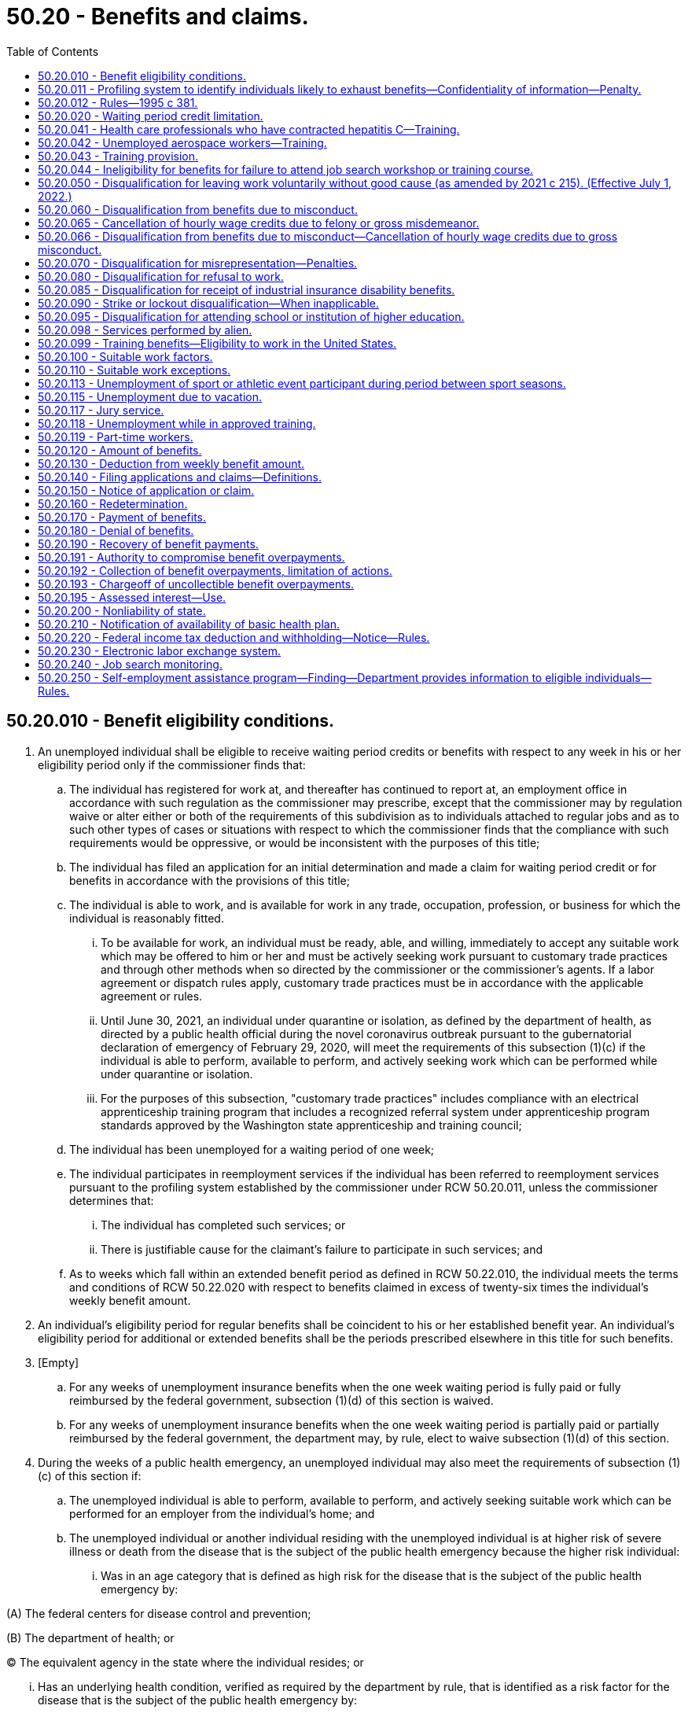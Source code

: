 = 50.20 - Benefits and claims.
:toc:

== 50.20.010 - Benefit eligibility conditions.
. An unemployed individual shall be eligible to receive waiting period credits or benefits with respect to any week in his or her eligibility period only if the commissioner finds that:

.. The individual has registered for work at, and thereafter has continued to report at, an employment office in accordance with such regulation as the commissioner may prescribe, except that the commissioner may by regulation waive or alter either or both of the requirements of this subdivision as to individuals attached to regular jobs and as to such other types of cases or situations with respect to which the commissioner finds that the compliance with such requirements would be oppressive, or would be inconsistent with the purposes of this title;

.. The individual has filed an application for an initial determination and made a claim for waiting period credit or for benefits in accordance with the provisions of this title;

.. The individual is able to work, and is available for work in any trade, occupation, profession, or business for which the individual is reasonably fitted.

... To be available for work, an individual must be ready, able, and willing, immediately to accept any suitable work which may be offered to him or her and must be actively seeking work pursuant to customary trade practices and through other methods when so directed by the commissioner or the commissioner's agents. If a labor agreement or dispatch rules apply, customary trade practices must be in accordance with the applicable agreement or rules.

... Until June 30, 2021, an individual under quarantine or isolation, as defined by the department of health, as directed by a public health official during the novel coronavirus outbreak pursuant to the gubernatorial declaration of emergency of February 29, 2020, will meet the requirements of this subsection (1)(c) if the individual is able to perform, available to perform, and actively seeking work which can be performed while under quarantine or isolation.

... For the purposes of this subsection, "customary trade practices" includes compliance with an electrical apprenticeship training program that includes a recognized referral system under apprenticeship program standards approved by the Washington state apprenticeship and training council;

.. The individual has been unemployed for a waiting period of one week;

.. The individual participates in reemployment services if the individual has been referred to reemployment services pursuant to the profiling system established by the commissioner under RCW 50.20.011, unless the commissioner determines that:

... The individual has completed such services; or

... There is justifiable cause for the claimant's failure to participate in such services; and

.. As to weeks which fall within an extended benefit period as defined in RCW 50.22.010, the individual meets the terms and conditions of RCW 50.22.020 with respect to benefits claimed in excess of twenty-six times the individual's weekly benefit amount.

. An individual's eligibility period for regular benefits shall be coincident to his or her established benefit year. An individual's eligibility period for additional or extended benefits shall be the periods prescribed elsewhere in this title for such benefits.

. [Empty]
.. For any weeks of unemployment insurance benefits when the one week waiting period is fully paid or fully reimbursed by the federal government, subsection (1)(d) of this section is waived.

.. For any weeks of unemployment insurance benefits when the one week waiting period is partially paid or partially reimbursed by the federal government, the department may, by rule, elect to waive subsection (1)(d) of this section.

. During the weeks of a public health emergency, an unemployed individual may also meet the requirements of subsection (1)(c) of this section if:

.. The unemployed individual is able to perform, available to perform, and actively seeking suitable work which can be performed for an employer from the individual's home; and

.. The unemployed individual or another individual residing with the unemployed individual is at higher risk of severe illness or death from the disease that is the subject of the public health emergency because the higher risk individual:

... Was in an age category that is defined as high risk for the disease that is the subject of the public health emergency by:

(A) The federal centers for disease control and prevention;

(B) The department of health; or

(C) The equivalent agency in the state where the individual resides; or

... Has an underlying health condition, verified as required by the department by rule, that is identified as a risk factor for the disease that is the subject of the public health emergency by:

(A) The federal centers for disease control and prevention;

(B) The department of health; or

(C) The equivalent agency in the state where the individual resides.

. [Empty]
.. During the weeks of a public health emergency, an unemployed health care worker may also meet the requirements of subsection (1)(c) of this section if the unemployed health care worker described in RCW 50.20.050(3) and 50.29.021(1)(c)(iii) is able to perform, available to perform, and actively seeking suitable work which will commence after quarantine or which can be performed for an employer from the individual's home.

.. For purposes of this subsection, "health care worker" means an individual who worked at a health care facility as defined in RCW 9A.50.010, and was directly involved in the delivery of health services.

[ http://lawfilesext.leg.wa.gov/biennium/2021-22/Pdf/Bills/Session%20Laws/Senate/5190-S.SL.pdf?cite=2021%20c%20251%20§%202[2021 c 251 § 2]; http://lawfilesext.leg.wa.gov/biennium/2021-22/Pdf/Bills/Session%20Laws/Senate/5061-S.SL.pdf?cite=2021%20c%202%20§%208[2021 c 2 § 8]; http://lawfilesext.leg.wa.gov/biennium/2019-20/Pdf/Bills/Session%20Laws/House/2965.SL.pdf?cite=2020%20c%207%20§%208[2020 c 7 § 8]; http://lawfilesext.leg.wa.gov/biennium/2019-20/Pdf/Bills/Session%20Laws/Senate/5398.SL.pdf?cite=2019%20c%2050%20§%201[2019 c 50 § 1]; http://lawfilesext.leg.wa.gov/biennium/2005-06/Pdf/Bills/Session%20Laws/Senate/6885-S.SL.pdf?cite=2006%20c%2013%20§%2010[2006 c 13 § 10]; http://lawfilesext.leg.wa.gov/biennium/2003-04/Pdf/Bills/Session%20Laws/Senate/6097.SL.pdf?cite=2003%202nd%20sp.s.%20c%204%20§%203[2003 2nd sp.s. c 4 § 3]; http://lawfilesext.leg.wa.gov/biennium/1995-96/Pdf/Bills/Session%20Laws/Senate/5770.SL.pdf?cite=1995%20c%20381%20§%201[1995 c 381 § 1]; http://leg.wa.gov/CodeReviser/documents/sessionlaw/1981c35.pdf?cite=1981%20c%2035%20§%203[1981 c 35 § 3]; http://leg.wa.gov/CodeReviser/documents/sessionlaw/1973c73.pdf?cite=1973%20c%2073%20§%206[1973 c 73 § 6]; http://leg.wa.gov/CodeReviser/documents/sessionlaw/1970ex1c2.pdf?cite=1970%20ex.s.%20c%202%20§%204[1970 ex.s. c 2 § 4]; http://leg.wa.gov/CodeReviser/documents/sessionlaw/1959c266.pdf?cite=1959%20c%20266%20§%203[1959 c 266 § 3]; http://leg.wa.gov/CodeReviser/documents/sessionlaw/1953ex1c8.pdf?cite=1953%20ex.s.%20c%208%20§%207[1953 ex.s. c 8 § 7]; http://leg.wa.gov/CodeReviser/documents/sessionlaw/1951c265.pdf?cite=1951%20c%20265%20§%209[1951 c 265 § 9]; http://leg.wa.gov/CodeReviser/documents/sessionlaw/1951c215.pdf?cite=1951%20c%20215%20§%2011[1951 c 215 § 11]; http://leg.wa.gov/CodeReviser/documents/sessionlaw/1949c214.pdf?cite=1949%20c%20214%20§%209[1949 c 214 § 9]; http://leg.wa.gov/CodeReviser/documents/sessionlaw/1945c35.pdf?cite=1945%20c%2035%20§%2068[1945 c 35 § 68]; Rem. Supp. 1949 § 9998-206; prior:  1943 c 127 § 2; 1941 c 253 §§ 1, 2; http://leg.wa.gov/CodeReviser/documents/sessionlaw/1939c214.pdf?cite=1939%20c%20214%20§%202[1939 c 214 § 2]; http://leg.wa.gov/CodeReviser/documents/sessionlaw/1937c162.pdf?cite=1937%20c%20162%20§%204[1937 c 162 § 4]; ]

== 50.20.011 - Profiling system to identify individuals likely to exhaust benefits—Confidentiality of information—Penalty.
. The commissioner shall establish and use a profiling system for new claimants for regular compensation under this title that identifies permanently separated workers who are likely to exhaust regular compensation and will need job search assistance services to make a successful transition to new employment. The profiling system shall use a combination of individual characteristics and labor market information to assign each individual a unique probability of benefit exhaustion. Individuals identified as likely to exhaust benefits shall be referred to reemployment services, such as job search assistance services, to the extent such services are available at public expense.

. The profiling system shall include collection and review of follow-up information relating to the services received by individuals under this section and the employment outcomes for the individuals following receipt of the services. The information shall be used in making profiling identifications.

. In carrying out reviews of individuals receiving services, the department may contract with public or private entities and may disclose information or records necessary to permit contracting entities to assist in the operation and management of department functions. Any information or records disclosed to public or private entities shall be used solely for the purposes for which the information was disclosed and the entity shall be bound by the same rules of privacy and confidentiality as department employees. The misuse or unauthorized disclosure of information or records deemed private and confidential under chapter 50.13 RCW by any person or organization to which access is permitted by this section shall subject the person or organization to a civil penalty of five thousand dollars and other applicable sanctions under state and federal law. Suit to enforce this section shall be brought by the attorney general and the amount of any penalties collected shall be paid into the employment security department administrative contingency fund. The attorney general may recover reasonable attorneys' fees for any action brought to enforce this section.

[ http://lawfilesext.leg.wa.gov/biennium/1995-96/Pdf/Bills/Session%20Laws/Senate/5770.SL.pdf?cite=1995%20c%20381%20§%202[1995 c 381 § 2]; ]

== 50.20.012 - Rules—1995 c 381.
The commissioner may adopt rules as necessary to implement the 1995 c 381 §§ 1 and *3 amendments to RCW 50.20.010 and 50.20.043 and 50.20.011, including but not limited to definitions, eligibility standards, program review criteria and procedures, and provisions necessary to comply with applicable federal laws and regulations that are a condition to receipt of federal funds by the state or the granting of federal unemployment tax credits to employers in this state.

[ http://lawfilesext.leg.wa.gov/biennium/1995-96/Pdf/Bills/Session%20Laws/Senate/5770.SL.pdf?cite=1995%20c%20381%20§%204[1995 c 381 § 4]; ]

== 50.20.020 - Waiting period credit limitation.
. No week shall be counted as a waiting period week if benefits have been paid for that week, the individual was otherwise eligible for benefits, and it occurs within the benefit year which includes the week with respect to which the individual claims payment of benefits.

. If RCW 50.20.010(1)(d) is waived, subsection (1) of this section is waived.

[ http://lawfilesext.leg.wa.gov/biennium/2021-22/Pdf/Bills/Session%20Laws/Senate/5061-S.SL.pdf?cite=2021%20c%202%20§%209[2021 c 2 § 9]; http://lawfilesext.leg.wa.gov/biennium/2009-10/Pdf/Bills/Session%20Laws/Senate/6239-S.SL.pdf?cite=2010%20c%208%20§%2013021[2010 c 8 § 13021]; http://leg.wa.gov/CodeReviser/documents/sessionlaw/1949c214.pdf?cite=1949%20c%20214%20§%2010[1949 c 214 § 10]; http://leg.wa.gov/CodeReviser/documents/sessionlaw/1945c35.pdf?cite=1945%20c%2035%20§%2069[1945 c 35 § 69]; Rem. Supp. 1949 § 9998-207; ]

== 50.20.041 - Health care professionals who have contracted hepatitis C—Training.
. Credentialed health care professionals listed in RCW 18.130.040 shall be deemed to be dislocated workers for the purpose of commissioner approval of training under RCW 50.20.043 if they are unemployed as a result of contracting hepatitis C in the course of employment and are unable to continue to work in their profession because of a significant risk that such work would pose to other persons and that risk cannot be eliminated.

. For purposes of subsection (1) of this section, a health care professional who was employed on a full-time basis in their profession shall be presumed to have contracted hepatitis C in the course of employment. This presumption may be rebutted by a preponderance of the evidence that demonstrates that the health care professional contracted hepatitis C as a result of activities or circumstances not related to employment.

[ http://lawfilesext.leg.wa.gov/biennium/2003-04/Pdf/Bills/Session%20Laws/Senate/5039-S.SL.pdf?cite=2003%20c%20273%20§%204[2003 c 273 § 4]; ]

== 50.20.042 - Unemployed aerospace workers—Training.
Aerospace workers unemployed as the result of downsizing and restructuring of the aerospace industry will be deemed to be dislocated workers for the purpose of commissioner approval of training under RCW 50.20.043.

[ http://lawfilesext.leg.wa.gov/biennium/1993-94/Pdf/Bills/Session%20Laws/House/1988-S.SL.pdf?cite=1993%20c%20226%20§%207[1993 c 226 § 7]; ]

== 50.20.043 - Training provision.
No otherwise eligible individual shall be denied benefits for any week because the individual is in training with the approval of the commissioner, nor shall such individual be denied benefits with respect to any week in which the individual is satisfactorily progressing in a training program with the approval of the commissioner by reason of the application of RCW 50.20.010(1)(c), 50.20.080, or 50.22.020(1) relating to availability for work and active search for work, or failure to apply for or refusal to accept suitable work.

An individual who the commissioner determines to be a dislocated worker as defined by RCW 50.04.075 and who is satisfactorily progressing in a training program approved by the commissioner shall be considered to be in training with the approval of the commissioner.

[ http://lawfilesext.leg.wa.gov/biennium/2003-04/Pdf/Bills/Session%20Laws/Senate/6097.SL.pdf?cite=2003%202nd%20sp.s.%20c%204%20§%2030[2003 2nd sp.s. c 4 § 30]; http://leg.wa.gov/CodeReviser/documents/sessionlaw/1985c40.pdf?cite=1985%20c%2040%20§%201[1985 c 40 § 1]; http://leg.wa.gov/CodeReviser/documents/sessionlaw/1984c181.pdf?cite=1984%20c%20181%20§%202[1984 c 181 § 2]; http://leg.wa.gov/CodeReviser/documents/sessionlaw/1971c3.pdf?cite=1971%20c%203%20§%2012[1971 c 3 § 12]; ]

== 50.20.044 - Ineligibility for benefits for failure to attend job search workshop or training course.
If an otherwise eligible individual fails without good cause, as determined by the commissioner under rules prescribed by the commissioner, to attend a job search workshop or a training or retraining course when directed by the department and such workshop or course is available at public expense, such individual shall not be eligible for benefits with respect to any week in which such failure occurred.

[ http://leg.wa.gov/CodeReviser/documents/sessionlaw/1984c205.pdf?cite=1984%20c%20205%20§%208[1984 c 205 § 8]; ]

== 50.20.050 - Disqualification for leaving work voluntarily without good cause (as amended by 2021 c 215). (Effective July 1, 2022.)
. With respect to claims that have an effective date on or after January 4, 2004, and for separations that occur before September 6, 2009:

.. An individual shall be disqualified from benefits beginning with the first day of the calendar week in which he or she has left work voluntarily without good cause and thereafter for seven calendar weeks and until he or she has obtained bona fide work in employment covered by this title and earned wages in that employment equal to seven times his or her weekly benefit amount.

The disqualification shall continue if the work obtained is a mere sham to qualify for benefits and is not bona fide work. In determining whether work is of a bona fide nature, the commissioner shall consider factors including but not limited to the following:

... The duration of the work;

... The extent of direction and control by the employer over the work; and

... The level of skill required for the work in light of the individual's training and experience.

.. An individual is not disqualified from benefits under (a) of this subsection when:

... He or she has left work to accept a bona fide offer of bona fide work as described in (a) of this subsection;

... The separation was necessary because of the illness or disability of the claimant or the death, illness, or disability of a member of the claimant's immediate family if:

(A) The claimant pursued all reasonable alternatives to preserve his or her employment status by requesting a leave of absence, by having promptly notified the employer of the reason for the absence, and by having promptly requested reemployment when again able to assume employment. These alternatives need not be pursued, however, when they would have been a futile act, including those instances when the futility of the act was a result of a recognized labor/management dispatch system; and

(B) The claimant terminated his or her employment status, and is not entitled to be reinstated to the same position or a comparable or similar position;

...(A) With respect to claims that have an effective date before July 2, 2006, he or she: (I) Left work to relocate for the spouse's employment that, due to a mandatory military transfer: (1) Is outside the existing labor market area; and (2) is in Washington or another state that, pursuant to statute, does not consider such an individual to have left work voluntarily without good cause; and (II) remained employed as long as was reasonable prior to the move;

(B) With respect to claims that have an effective date on or after July 2, 2006, he or she: (I) Left work to relocate for the spouse's employment that, due to a mandatory military transfer, is outside the existing labor market area; and (II) remained employed as long as was reasonable prior to the move;

... The separation was necessary to protect the claimant or the claimant's immediate family members from domestic violence, as defined in ((RCW 26.50.010))RCW 7.105.010, or stalking, as defined in RCW 9A.46.110;

.. The individual's usual compensation was reduced by twenty-five percent or more;

.. The individual's usual hours were reduced by twenty-five percent or more;

.. The individual's worksite changed, such change caused a material increase in distance or difficulty of travel, and, after the change, the commute was greater than is customary for workers in the individual's job classification and labor market;

.. The individual's worksite safety deteriorated, the individual reported such safety deterioration to the employer, and the employer failed to correct the hazards within a reasonable period of time;

... The individual left work because of illegal activities in the individual's worksite, the individual reported such activities to the employer, and the employer failed to end such activities within a reasonable period of time; 

.. The individual's usual work was changed to work that violates the individual's religious convictions or sincere moral beliefs; or

.. The individual left work to enter an apprenticeship program approved by the Washington state apprenticeship training council. Benefits are payable beginning Sunday of the week prior to the week in which the individual begins active participation in the apprenticeship program.

. With respect to separations that occur on or after September 6, 2009:

.. An individual shall be disqualified from benefits beginning with the first day of the calendar week in which he or she has left work voluntarily without good cause and thereafter for seven calendar weeks and until he or she has obtained bona fide work in employment covered by this title and earned wages in that employment equal to seven times his or her weekly benefit amount. Good cause reasons to leave work are limited to reasons listed in (b) of this subsection.

The disqualification shall continue if the work obtained is a mere sham to qualify for benefits and is not bona fide work. In determining whether work is of a bona fide nature, the commissioner shall consider factors including but not limited to the following:

... The duration of the work;

... The extent of direction and control by the employer over the work; and

... The level of skill required for the work in light of the individual's training and experience.

.. An individual has good cause and is not disqualified from benefits under (a) of this subsection only under the following circumstances:

... He or she has left work to accept a bona fide offer of bona fide work as described in (a) of this subsection;

... The separation was necessary because of the illness or disability of the claimant or the death, illness, or disability of a member of the claimant's immediate family if:

(A) The claimant pursued all reasonable alternatives to preserve his or her employment status by requesting a leave of absence, by having promptly notified the employer of the reason for the absence, and by having promptly requested reemployment when again able to assume employment. These alternatives need not be pursued, however, when they would have been a futile act, including those instances when the futility of the act was a result of a recognized labor/management dispatch system; and

(B) The claimant terminated his or her employment status, and is not entitled to be reinstated to the same position or a comparable or similar position;

... The claimant: (A) Left work to relocate for the employment of a spouse or domestic partner that is outside the existing labor market area; and (B) remained employed as long as was reasonable prior to the move;

... The separation was necessary to protect the claimant or the claimant's immediate family members from domestic violence, as defined in ((RCW 26.50.010))RCW 7.105.010, or stalking, as defined in RCW 9A.46.110;

.. The individual's usual compensation was reduced by twenty-five percent or more;

.. The individual's usual hours were reduced by twenty-five percent or more;

.. The individual's worksite changed, such change caused a material increase in distance or difficulty of travel, and, after the change, the commute was greater than is customary for workers in the individual's job classification and labor market;

.. The individual's worksite safety deteriorated, the individual reported such safety deterioration to the employer, and the employer failed to correct the hazards within a reasonable period of time;

... The individual left work because of illegal activities in the individual's worksite, the individual reported such activities to the employer, and the employer failed to end such activities within a reasonable period of time;

.. The individual's usual work was changed to work that violates the individual's religious convictions or sincere moral beliefs; or

.. The individual left work to enter an apprenticeship program approved by the Washington state apprenticeship training council. Benefits are payable beginning Sunday of the week prior to the week in which the individual begins active participation in the apprenticeship program.

. Notwithstanding subsection (((2)))(1) of this section, for separations occurring on or after July 26, 2009, an individual who was simultaneously employed in full-time employment and part-time employment and is otherwise eligible for benefits from the loss of the full-time employment shall not be disqualified from benefits because the individual:

.. Voluntarily quit the part-time employment before the loss of the full-time employment; and

.. Did not have prior knowledge that he or she would be separated from full-time employment.

[ http://lawfilesext.leg.wa.gov/biennium/2021-22/Pdf/Bills/Session%20Laws/House/1320-S2.SL.pdf?cite=2021%20c%20215%20§%20153[2021 c 215 § 153]; http://lawfilesext.leg.wa.gov/biennium/2009-10/Pdf/Bills/Session%20Laws/Senate/5963-S.SL.pdf?cite=2009%20c%20493%20§%203[2009 c 493 § 3]; http://lawfilesext.leg.wa.gov/biennium/2009-10/Pdf/Bills/Session%20Laws/Senate/5804.SL.pdf?cite=2009%20c%20247%20§%201[2009 c 247 § 1]; http://lawfilesext.leg.wa.gov/biennium/2007-08/Pdf/Bills/Session%20Laws/Senate/6751-S.SL.pdf?cite=2008%20c%20323%20§%201[2008 c 323 § 1]; http://lawfilesext.leg.wa.gov/biennium/2005-06/Pdf/Bills/Session%20Laws/Senate/6885-S.SL.pdf?cite=2006%20c%2013%20§%202[2006 c 13 § 2]; prior:  2006 c 12 § 1; http://lawfilesext.leg.wa.gov/biennium/2003-04/Pdf/Bills/Session%20Laws/Senate/6097.SL.pdf?cite=2003%202nd%20sp.s.%20c%204%20§%204[2003 2nd sp.s. c 4 § 4]; http://lawfilesext.leg.wa.gov/biennium/2001-02/Pdf/Bills/Session%20Laws/House/1248.SL.pdf?cite=2002%20c%208%20§%201[2002 c 8 § 1]; http://lawfilesext.leg.wa.gov/biennium/1999-00/Pdf/Bills/Session%20Laws/House/3077-S.SL.pdf?cite=2000%20c%202%20§%2012[2000 c 2 § 12]; http://lawfilesext.leg.wa.gov/biennium/1993-94/Pdf/Bills/Session%20Laws/Senate/5702-S.SL.pdf?cite=1993%20c%20483%20§%208[1993 c 483 § 8]; http://leg.wa.gov/CodeReviser/documents/sessionlaw/1982ex1c18.pdf?cite=1982%201st%20ex.s.%20c%2018%20§%206[1982 1st ex.s. c 18 § 6]; http://leg.wa.gov/CodeReviser/documents/sessionlaw/1981c35.pdf?cite=1981%20c%2035%20§%204[1981 c 35 § 4]; http://leg.wa.gov/CodeReviser/documents/sessionlaw/1980c74.pdf?cite=1980%20c%2074%20§%205[1980 c 74 § 5]; http://leg.wa.gov/CodeReviser/documents/sessionlaw/1977ex1c33.pdf?cite=1977%20ex.s.%20c%2033%20§%204[1977 ex.s. c 33 § 4]; http://leg.wa.gov/CodeReviser/documents/sessionlaw/1970ex1c2.pdf?cite=1970%20ex.s.%20c%202%20§%2021[1970 ex.s. c 2 § 21]; http://leg.wa.gov/CodeReviser/documents/sessionlaw/1953ex1c8.pdf?cite=1953%20ex.s.%20c%208%20§%208[1953 ex.s. c 8 § 8]; http://leg.wa.gov/CodeReviser/documents/sessionlaw/1951c215.pdf?cite=1951%20c%20215%20§%2012[1951 c 215 § 12]; http://leg.wa.gov/CodeReviser/documents/sessionlaw/1949c214.pdf?cite=1949%20c%20214%20§%2012[1949 c 214 § 12]; http://leg.wa.gov/CodeReviser/documents/sessionlaw/1947c215.pdf?cite=1947%20c%20215%20§%2015[1947 c 215 § 15]; http://leg.wa.gov/CodeReviser/documents/sessionlaw/1945c35.pdf?cite=1945%20c%2035%20§%2073[1945 c 35 § 73]; Rem. Supp. 1949 § 9998-211; prior:  1943 c 127 § 3; http://leg.wa.gov/CodeReviser/documents/sessionlaw/1941c253.pdf?cite=1941%20c%20253%20§%203[1941 c 253 § 3]; http://leg.wa.gov/CodeReviser/documents/sessionlaw/1939c214.pdf?cite=1939%20c%20214%20§%203[1939 c 214 § 3]; http://leg.wa.gov/CodeReviser/documents/sessionlaw/1937c162.pdf?cite=1937%20c%20162%20§%205[1937 c 162 § 5]; ]

== 50.20.060 - Disqualification from benefits due to misconduct.
With respect to claims that have an effective date before January 4, 2004, an individual shall be disqualified from benefits beginning with the first day of the calendar week in which he or she has been discharged or suspended for misconduct connected with his or her work and thereafter for seven calendar weeks and until he or she has obtained bona fide work in employment covered by this title and earned wages in that employment equal to seven times his or her weekly benefit amount. Alcoholism shall not constitute a defense to disqualification from benefits due to misconduct.

[ http://lawfilesext.leg.wa.gov/biennium/2005-06/Pdf/Bills/Session%20Laws/Senate/6885-S.SL.pdf?cite=2006%20c%2013%20§%2011[2006 c 13 § 11]; http://lawfilesext.leg.wa.gov/biennium/2003-04/Pdf/Bills/Session%20Laws/Senate/6097.SL.pdf?cite=2003%202nd%20sp.s.%20c%204%20§%207[2003 2nd sp.s. c 4 § 7]; http://lawfilesext.leg.wa.gov/biennium/1999-00/Pdf/Bills/Session%20Laws/House/3077-S.SL.pdf?cite=2000%20c%202%20§%2013[2000 c 2 § 13]; http://lawfilesext.leg.wa.gov/biennium/1993-94/Pdf/Bills/Session%20Laws/Senate/5702-S.SL.pdf?cite=1993%20c%20483%20§%209[1993 c 483 § 9]; http://leg.wa.gov/CodeReviser/documents/sessionlaw/1982ex1c18.pdf?cite=1982%201st%20ex.s.%20c%2018%20§%2016[1982 1st ex.s. c 18 § 16]; http://leg.wa.gov/CodeReviser/documents/sessionlaw/1977ex1c33.pdf?cite=1977%20ex.s.%20c%2033%20§%205[1977 ex.s. c 33 § 5]; http://leg.wa.gov/CodeReviser/documents/sessionlaw/1970ex1c2.pdf?cite=1970%20ex.s.%20c%202%20§%2022[1970 ex.s. c 2 § 22]; http://leg.wa.gov/CodeReviser/documents/sessionlaw/1953ex1c8.pdf?cite=1953%20ex.s.%20c%208%20§%209[1953 ex.s. c 8 § 9]; http://leg.wa.gov/CodeReviser/documents/sessionlaw/1951c215.pdf?cite=1951%20c%20215%20§%2013[1951 c 215 § 13]; http://leg.wa.gov/CodeReviser/documents/sessionlaw/1949c214.pdf?cite=1949%20c%20214%20§%2013[1949 c 214 § 13]; http://leg.wa.gov/CodeReviser/documents/sessionlaw/1947c215.pdf?cite=1947%20c%20215%20§%2016[1947 c 215 § 16]; http://leg.wa.gov/CodeReviser/documents/sessionlaw/1945c35.pdf?cite=1945%20c%2035%20§%2074[1945 c 35 § 74]; Rem. Supp. 1949 § 9998-212; prior:  1943 c 127 § 3; http://leg.wa.gov/CodeReviser/documents/sessionlaw/1941c253.pdf?cite=1941%20c%20253%20§%203[1941 c 253 § 3]; http://leg.wa.gov/CodeReviser/documents/sessionlaw/1939c214.pdf?cite=1939%20c%20214%20§%203[1939 c 214 § 3]; http://leg.wa.gov/CodeReviser/documents/sessionlaw/1937c162.pdf?cite=1937%20c%20162%20§%205[1937 c 162 § 5]; ]

== 50.20.065 - Cancellation of hourly wage credits due to felony or gross misdemeanor.
With respect to claims that have an effective date before January 4, 2004:

. An individual who has been discharged from his or her work because of a felony or gross misdemeanor of which he or she has been convicted, or has admitted committing to a competent authority, and that is connected with his or her work shall have all hourly wage credits based on that employment canceled.

. The employer shall notify the department of such an admission or conviction, not later than six months following the admission or conviction.

. The claimant shall disclose any conviction of the claimant of a work-connected felony or gross misdemeanor occurring in the previous two years to the department at the time of application for benefits.

. All benefits that are paid in error based on wage/hour credits that should have been removed from the claimant's base year are recoverable, notwithstanding RCW 50.20.190 or 50.24.020 or any other provisions of this title.

[ http://lawfilesext.leg.wa.gov/biennium/2005-06/Pdf/Bills/Session%20Laws/Senate/6885-S.SL.pdf?cite=2006%20c%2013%20§%2012[2006 c 13 § 12]; http://lawfilesext.leg.wa.gov/biennium/2003-04/Pdf/Bills/Session%20Laws/Senate/6097.SL.pdf?cite=2003%202nd%20sp.s.%20c%204%20§%208[2003 2nd sp.s. c 4 § 8]; http://lawfilesext.leg.wa.gov/biennium/1993-94/Pdf/Bills/Session%20Laws/Senate/5702-S.SL.pdf?cite=1993%20c%20483%20§%2011[1993 c 483 § 11]; ]

== 50.20.066 - Disqualification from benefits due to misconduct—Cancellation of hourly wage credits due to gross misconduct.
With respect to claims that have an effective date on or after January 4, 2004:

. An individual shall be disqualified from benefits beginning with the first day of the calendar week in which he or she has been discharged or suspended for misconduct connected with his or her work and thereafter for ten calendar weeks and until he or she has obtained bona fide work in employment covered by this title and earned wages in that employment equal to ten times his or her weekly benefit amount. Alcoholism shall not constitute a defense to disqualification from benefits due to misconduct.

. An individual who has been discharged from his or her work because of gross misconduct shall have all hourly wage credits based on that employment or six hundred eighty hours of wage credits, whichever is greater, canceled.

. The employer shall notify the department of a felony or gross misdemeanor of which an individual has been convicted, or has admitted committing to a competent authority, not later than six months following the admission or conviction.

. The claimant shall disclose any conviction of the claimant of a work-connected felony or gross misdemeanor occurring in the previous two years to the department at the time of application for benefits.

. All benefits that are paid in error based on this section are recoverable, notwithstanding RCW 50.20.190 or 50.24.020 or any other provisions of this title.

[ http://lawfilesext.leg.wa.gov/biennium/2005-06/Pdf/Bills/Session%20Laws/Senate/6885-S.SL.pdf?cite=2006%20c%2013%20§%2013[2006 c 13 § 13]; http://lawfilesext.leg.wa.gov/biennium/2003-04/Pdf/Bills/Session%20Laws/Senate/6097.SL.pdf?cite=2003%202nd%20sp.s.%20c%204%20§%209[2003 2nd sp.s. c 4 § 9]; ]

== 50.20.070 - Disqualification for misrepresentation—Penalties.
. With respect to determinations delivered or mailed before January 1, 2008, an individual is disqualified for benefits for any week he or she has knowingly made a false statement or representation involving a material fact or knowingly failed to report a material fact and, as a result, has obtained or attempted to obtain any benefits under the provisions of this title, and for an additional twenty-six weeks beginning with the first week for which he or she completes an otherwise compensable claim for waiting period credit or benefits following the date of the delivery or mailing of the determination of disqualification under this section. However, such disqualification shall not be applied after two years have elapsed from the date of the delivery or mailing of the determination of disqualification under this section.

. With respect to determinations delivered or mailed on or after January 1, 2008:

.. An individual is disqualified for benefits for any week he or she has knowingly made a false statement or representation involving a material fact or knowingly failed to report a material fact and, as a result, has obtained or attempted to obtain any benefits under the provisions of this title;

.. An individual disqualified for benefits under this subsection for the first time is also:

... Disqualified for an additional twenty-six weeks beginning with the Sunday of the week in which the determination is mailed or delivered; and

... With respect to determinations delivered or mailed on or after October 20, 2013, subject to an additional penalty of fifteen percent of the amount of benefits overpaid or deemed overpaid;

.. An individual disqualified for benefits under this subsection for the second time is also disqualified for an additional fifty-two weeks beginning with the Sunday of the week in which the determination is mailed or delivered, and is subject to an additional penalty of twenty-five percent of the amount of benefits overpaid or deemed overpaid;

.. An individual disqualified for benefits under this subsection a third time and any time thereafter is also disqualified for an additional one hundred four weeks beginning with the Sunday of the week in which the determination is mailed or delivered, and is subject to an additional penalty of fifty percent of the amount of benefits overpaid or deemed overpaid.

. All penalties collected under this section must be expended for the proper administration of this title as authorized under RCW 50.16.010 and for no other purposes.

. All overpayments and penalties established by such determination of disqualification must be collected as otherwise provided by this title.

[ http://lawfilesext.leg.wa.gov/biennium/2013-14/Pdf/Bills/Session%20Laws/Senate/5355.SL.pdf?cite=2013%20c%20189%20§%202[2013 c 189 § 2]; http://lawfilesext.leg.wa.gov/biennium/2007-08/Pdf/Bills/Session%20Laws/Senate/5373-S.SL.pdf?cite=2007%20c%20146%20§%207[2007 c 146 § 7]; http://leg.wa.gov/CodeReviser/documents/sessionlaw/1973ex1c158.pdf?cite=1973%201st%20ex.s.%20c%20158%20§%205[1973 1st ex.s. c 158 § 5]; http://leg.wa.gov/CodeReviser/documents/sessionlaw/1953ex1c8.pdf?cite=1953%20ex.s.%20c%208%20§%2010[1953 ex.s. c 8 § 10]; http://leg.wa.gov/CodeReviser/documents/sessionlaw/1951c265.pdf?cite=1951%20c%20265%20§%2010[1951 c 265 § 10]; http://leg.wa.gov/CodeReviser/documents/sessionlaw/1949c214.pdf?cite=1949%20c%20214%20§%2014[1949 c 214 § 14]; http://leg.wa.gov/CodeReviser/documents/sessionlaw/1947c215.pdf?cite=1947%20c%20215%20§%2017[1947 c 215 § 17]; http://leg.wa.gov/CodeReviser/documents/sessionlaw/1945c35.pdf?cite=1945%20c%2035%20§%2075[1945 c 35 § 75]; Rem. Supp. 1949 § 9998-213; http://leg.wa.gov/CodeReviser/documents/sessionlaw/1943c127.pdf?cite=1943%20c%20127%20§%203[1943 c 127 § 3]; http://leg.wa.gov/CodeReviser/documents/sessionlaw/1941c253.pdf?cite=1941%20c%20253%20§%203[1941 c 253 § 3]; http://leg.wa.gov/CodeReviser/documents/sessionlaw/1939c214.pdf?cite=1939%20c%20214%20§%203[1939 c 214 § 3]; http://leg.wa.gov/CodeReviser/documents/sessionlaw/1937c162.pdf?cite=1937%20c%20162%20§%205[1937 c 162 § 5]; ]

== 50.20.080 - Disqualification for refusal to work.
An individual is disqualified for benefits, if the commissioner finds that the individual has failed without good cause, either to apply for available, suitable work when so directed by the employment office or the commissioner, or to accept suitable work when offered the individual, or to return to his or her customary self-employment (if any) when so directed by the commissioner. Such disqualification shall begin with the week of the refusal and thereafter for seven calendar weeks and continue until the individual has obtained bona fide work in employment covered by this title and earned wages in that employment of not less than seven times his or her suspended weekly benefit amount.

[ http://lawfilesext.leg.wa.gov/biennium/1999-00/Pdf/Bills/Session%20Laws/House/3077-S.SL.pdf?cite=2000%20c%202%20§%2014[2000 c 2 § 14]; http://lawfilesext.leg.wa.gov/biennium/1993-94/Pdf/Bills/Session%20Laws/Senate/5702-S.SL.pdf?cite=1993%20c%20483%20§%2010[1993 c 483 § 10]; http://leg.wa.gov/CodeReviser/documents/sessionlaw/1959c321.pdf?cite=1959%20c%20321%20§%201[1959 c 321 § 1]; http://leg.wa.gov/CodeReviser/documents/sessionlaw/1953ex1c8.pdf?cite=1953%20ex.s.%20c%208%20§%2011[1953 ex.s. c 8 § 11]; http://leg.wa.gov/CodeReviser/documents/sessionlaw/1951c215.pdf?cite=1951%20c%20215%20§%2014[1951 c 215 § 14]; http://leg.wa.gov/CodeReviser/documents/sessionlaw/1949c214.pdf?cite=1949%20c%20214%20§%2015[1949 c 214 § 15]; http://leg.wa.gov/CodeReviser/documents/sessionlaw/1945c35.pdf?cite=1945%20c%2035%20§%2076[1945 c 35 § 76]; Rem. Supp. 1949 § 9998-214; http://leg.wa.gov/CodeReviser/documents/sessionlaw/1943c127.pdf?cite=1943%20c%20127%20§%203[1943 c 127 § 3]; http://leg.wa.gov/CodeReviser/documents/sessionlaw/1941c253.pdf?cite=1941%20c%20253%20§%203[1941 c 253 § 3]; http://leg.wa.gov/CodeReviser/documents/sessionlaw/1939c214.pdf?cite=1939%20c%20214%20§%203[1939 c 214 § 3]; http://leg.wa.gov/CodeReviser/documents/sessionlaw/1937c162.pdf?cite=1937%20c%20162%20§%205[1937 c 162 § 5]; ]

== 50.20.085 - Disqualification for receipt of industrial insurance disability benefits.
An individual is disqualified from benefits with respect to any day or days for which he or she is receiving, has received, or will receive compensation under RCW 51.32.060 or 51.32.090.

[ http://lawfilesext.leg.wa.gov/biennium/1991-92/Pdf/Bills/Session%20Laws/House/1339.SL.pdf?cite=1991%20c%20117%20§%202[1991 c 117 § 2]; http://leg.wa.gov/CodeReviser/documents/sessionlaw/1986c75.pdf?cite=1986%20c%2075%20§%201[1986 c 75 § 1]; ]

== 50.20.090 - Strike or lockout disqualification—When inapplicable.
. An individual shall be disqualified for benefits for any week with respect to which the commissioner finds that the individual's unemployment is:

.. Due to a strike at the factory, establishment, or other premises at which the individual is or was last employed; or

.. Due to a lockout by his or her employer who is a member of a multi-employer bargaining unit and who has locked out the employees at the factory, establishment, or other premises at which the individual is or was last employed after one member of the multi-employer bargaining unit has been struck by its employees as a result of the multi-employer bargaining process.

. Subsection (1) of this section shall not apply if it is shown to the satisfaction of the commissioner that:

.. The individual is not participating in or financing or directly interested in the strike or lockout that caused the individual's unemployment; and

.. The individual does not belong to a grade or class of workers of which, immediately before the commencement of the strike or lockout, there were members employed at the premises at which the strike or lockout occurs, any of whom are participating in or financing or directly interested in the strike or lockout: PROVIDED, That if in any case separate branches of work which are commonly conducted as separate businesses in separate premises are conducted in separate departments of the same premises, each such department shall, for the purpose of this subdivision, be deemed to be a separate factory, establishment, or other premises.

. Any disqualification imposed under this section shall end when the strike or lockout is terminated.

[ http://leg.wa.gov/CodeReviser/documents/sessionlaw/1988c83.pdf?cite=1988%20c%2083%20§%201[1988 c 83 § 1]; http://leg.wa.gov/CodeReviser/documents/sessionlaw/1987c2.pdf?cite=1987%20c%202%20§%201[1987 c 2 § 1]; http://leg.wa.gov/CodeReviser/documents/sessionlaw/1953ex1c8.pdf?cite=1953%20ex.s.%20c%208%20§%2012[1953 ex.s. c 8 § 12]; http://leg.wa.gov/CodeReviser/documents/sessionlaw/1945c35.pdf?cite=1945%20c%2035%20§%2077[1945 c 35 § 77]; Rem. Supp. 1945 § 9998-215; http://leg.wa.gov/CodeReviser/documents/sessionlaw/1943c127.pdf?cite=1943%20c%20127%20§%203[1943 c 127 § 3]; http://leg.wa.gov/CodeReviser/documents/sessionlaw/1941c253.pdf?cite=1941%20c%20253%20§%203[1941 c 253 § 3]; http://leg.wa.gov/CodeReviser/documents/sessionlaw/1939c214.pdf?cite=1939%20c%20214%20§%203[1939 c 214 § 3]; http://leg.wa.gov/CodeReviser/documents/sessionlaw/1937c162.pdf?cite=1937%20c%20162%20§%205[1937 c 162 § 5]; ]

== 50.20.095 - Disqualification for attending school or institution of higher education.
Any individual registered at an established school in a course of study providing scholastic instruction of twelve or more hours per week, or the equivalent thereof, shall be disqualified from receiving benefits or waiting period credit for any week during the school term commencing with the first week of such scholastic instruction or the week of leaving employment to return to school, whichever is the earlier, and ending with the week immediately before the first full week in which the individual is no longer registered for twelve or more hours of scholastic instruction per week: PROVIDED, That registration for less than twelve hours will be for a period of sixty days or longer. The term "school" includes primary schools, secondary schools, and "institutions of higher education" as that phrase is defined in RCW 50.44.037.

This disqualification shall not apply to any individual who:

. Is in approved training within the meaning of RCW 50.20.043; 

. Is in an approved self-employment assistance program under RCW 50.20.250; or

. Demonstrates to the commissioner by a preponderance of the evidence his or her actual availability for work, and in arriving at this determination the commissioner shall consider the following factors:

.. Prior work history;

.. Scholastic history;

.. Past and current labor market attachment; and

.. Past and present efforts to seek work.

[ http://lawfilesext.leg.wa.gov/biennium/2007-08/Pdf/Bills/Session%20Laws/Senate/5653-S.SL.pdf?cite=2007%20c%20248%20§%202[2007 c 248 § 2]; http://leg.wa.gov/CodeReviser/documents/sessionlaw/1980c74.pdf?cite=1980%20c%2074%20§%204[1980 c 74 § 4]; http://leg.wa.gov/CodeReviser/documents/sessionlaw/1977ex1c33.pdf?cite=1977%20ex.s.%20c%2033%20§%208[1977 ex.s. c 33 § 8]; ]

== 50.20.098 - Services performed by alien.
. Benefits shall not be paid on the basis of services performed by an alien unless the alien is an individual who was lawfully admitted for permanent residence, was lawfully present for purposes of performing such services, or otherwise was permanently residing in the United States under color of law at the time such services were performed, including an alien who was lawfully present in the United States as a result of the application of the provisions of 8 U.S.C. Sec. 1182(d)(5): PROVIDED, That any modifications to 26 U.S.C. Sec. 3304(a)(14) as provided by PL 94-566 which specify other conditions or other effective date than stated herein for the denial of benefits based on services performed by aliens and which modifications are required to be implemented under state law as a condition for full tax credit against the tax imposed by 26 U.S.C. Sec. 3301 shall be deemed applicable under this section.

. Any data or information required of individuals applying for benefits to determine whether benefits are not payable to them because of their alien status shall be uniformly required from all applicants for benefits.

. In the case of an individual whose application for benefits would otherwise be approved, no determination that benefits to the individual are not payable because of his or her alien status shall be made except upon a preponderance of the evidence.

[ http://lawfilesext.leg.wa.gov/biennium/1993-94/Pdf/Bills/Session%20Laws/Senate/5546.SL.pdf?cite=1993%20c%2058%20§%202[1993 c 58 § 2]; http://leg.wa.gov/CodeReviser/documents/sessionlaw/1989c92.pdf?cite=1989%20c%2092%20§%201[1989 c 92 § 1]; http://leg.wa.gov/CodeReviser/documents/sessionlaw/1977ex1c292.pdf?cite=1977%20ex.s.%20c%20292%20§%2010[1977 ex.s. c 292 § 10]; ]

== 50.20.099 - Training benefits—Eligibility to work in the United States.
. To ensure that unemployment insurance benefits are paid in accordance with RCW 50.20.098, the employment security department shall verify that an individual is eligible to work in the United States before the individual receives training benefits under RCW 50.22.150 or 50.22.155.

. By July 1, 2002, the employment security department shall:

.. Develop and implement an effective method for determining, where appropriate, eligibility to work in the United States for individuals applying for unemployment benefits under this title;

.. Review verification systems developed by federal agencies for verifying a person's eligibility to receive unemployment benefits under this title and evaluate the effectiveness of these systems for use in this state; and

.. Report its initial findings to the legislature by September 1, 2000, and its final report by July 1, 2002.

. Where federal law prohibits the conditioning of unemployment benefits on a verification of an individual's status as a qualified or authorized alien, the requirements of this section shall not apply.

[ http://lawfilesext.leg.wa.gov/biennium/2011-12/Pdf/Bills/Session%20Laws/House/1091.SL.pdf?cite=2011%20c%204%20§%207[2011 c 4 § 7]; http://lawfilesext.leg.wa.gov/biennium/1999-00/Pdf/Bills/Session%20Laws/House/3077-S.SL.pdf?cite=2000%20c%202%20§%2010[2000 c 2 § 10]; ]

== 50.20.100 - Suitable work factors.
. Suitable work for an individual is employment in an occupation in keeping with the individual's prior work experience, education, or training and if the individual has no prior work experience, special education, or training for employment available in the general area, then employment which the individual would have the physical and mental ability to perform. In determining whether work is suitable for an individual, the commissioner shall also consider the degree of risk involved to the individual's health, safety, and morals, the degree of risk to the health of those residing with the individual during a public health emergency, the individual's physical fitness, the individual's length of unemployment and prospects for securing local work in the individual's customary occupation, the distance of the available work from the individual's residence, and such other factors as the commissioner may deem pertinent, including state and national emergencies.

. For individuals with base year work experience in agricultural labor, any agricultural labor available from any employer shall be deemed suitable unless it meets conditions in RCW 50.20.110 or the commissioner finds elements of specific work opportunity unsuitable for a particular individual.

. For part-time workers as defined in RCW 50.20.119, suitable work includes suitable work under subsection (1) of this section that is for seventeen or fewer hours per week.

. For individuals who have qualified for unemployment compensation benefits under *RCW 50.20.050 (1)(b)(iv) or (2)(b)(iv), as applicable, an evaluation of the suitability of the work must consider the individual's need to address the physical, psychological, legal, and other effects of domestic violence or stalking.

[ http://lawfilesext.leg.wa.gov/biennium/2021-22/Pdf/Bills/Session%20Laws/Senate/5061-S.SL.pdf?cite=2021%20c%202%20§%2011[2021 c 2 § 11]; http://lawfilesext.leg.wa.gov/biennium/2005-06/Pdf/Bills/Session%20Laws/Senate/6885-S.SL.pdf?cite=2006%20c%2013%20§%2014[2006 c 13 § 14]; http://lawfilesext.leg.wa.gov/biennium/2003-04/Pdf/Bills/Session%20Laws/House/2509.SL.pdf?cite=2004%20c%20110%20§%202[2004 c 110 § 2]; http://lawfilesext.leg.wa.gov/biennium/2003-04/Pdf/Bills/Session%20Laws/Senate/6097.SL.pdf?cite=2003%202nd%20sp.s.%20c%204%20§%2013[2003 2nd sp.s. c 4 § 13]; http://lawfilesext.leg.wa.gov/biennium/2001-02/Pdf/Bills/Session%20Laws/House/1248.SL.pdf?cite=2002%20c%208%20§%202[2002 c 8 § 2]; http://leg.wa.gov/CodeReviser/documents/sessionlaw/1989c380.pdf?cite=1989%20c%20380%20§%2080[1989 c 380 § 80]; http://leg.wa.gov/CodeReviser/documents/sessionlaw/1977ex1c33.pdf?cite=1977%20ex.s.%20c%2033%20§%206[1977 ex.s. c 33 § 6]; http://leg.wa.gov/CodeReviser/documents/sessionlaw/1973ex1c158.pdf?cite=1973%201st%20ex.s.%20c%20158%20§%206[1973 1st ex.s. c 158 § 6]; http://leg.wa.gov/CodeReviser/documents/sessionlaw/1945c35.pdf?cite=1945%20c%2035%20§%2078[1945 c 35 § 78]; Rem. Supp. 1945 § 9998-216; ]

== 50.20.110 - Suitable work exceptions.
Notwithstanding any other provisions of this title, no work shall be deemed to be suitable and benefits shall not be denied under this title to any otherwise eligible individual for refusing to accept new work under any of the following conditions:

. If the position offered is vacant due directly to a strike, lockout, or other labor dispute; or

. if the remuneration, hours, or other conditions of the work offered are substantially less favorable to the individual than those prevailing for similar work in the locality; or

. if as a condition of being employed the individual would be required by the employing unit to join a company union or to resign from or refrain from joining any bona fide labor organization.

[ http://leg.wa.gov/CodeReviser/documents/sessionlaw/1945c35.pdf?cite=1945%20c%2035%20§%2079[1945 c 35 § 79]; Rem. Supp. 1945 § 9998-217; ]

== 50.20.113 - Unemployment of sport or athletic event participant during period between sport seasons.
Benefits shall not be paid to any individual on the basis of any services, substantially all of which consist of participating in sports or athletic events or training or preparing to so participate, for any week which commences during the period between two successive sport seasons (or similar periods) if the individual performed the services in the first of the seasons (or similar periods) and there is a reasonable assurance that the individual will perform the services in the latter of the seasons (or similar periods).

[ http://leg.wa.gov/CodeReviser/documents/sessionlaw/1977ex1c292.pdf?cite=1977%20ex.s.%20c%20292%20§%206[1977 ex.s. c 292 § 6]; ]

== 50.20.115 - Unemployment due to vacation.
When an unemployed individual is qualified for receipt of unemployment compensation benefits by the specific provisions of RCW 50.20.010, 50.20.120 and 50.20.130, and such individual is not specifically disqualified from receiving such benefits by reason of the provisions of RCW 50.20.090, 50.20.050, 50.20.060, 50.20.070 or 50.20.080, he [or she] shall, for all purposes of the unemployment compensation act, be deemed to be involuntarily unemployed and entitled to unemployment compensation benefits: PROVIDED, That the cessation of operations by an employer for the purpose of granting vacations, whether by union contract or other reasons, shall in no manner be construed to be a voluntary quit nor a voluntary unemployment on the part of the employees.

[ http://leg.wa.gov/CodeReviser/documents/sessionlaw/1983c3.pdf?cite=1983%20c%203%20§%20158[1983 c 3 § 158]; http://leg.wa.gov/CodeReviser/documents/sessionlaw/1951c265.pdf?cite=1951%20c%20265%20§%2012[1951 c 265 § 12]; ]

== 50.20.117 - Jury service.
No otherwise eligible individual shall be denied benefits for any week because he or she is serving as a prospective or impaneled juror in any court of this state. Compensation received for service as a juror shall not be considered wages subject to contributions under this title nor shall such compensation be considered in determining base-year wages, but it shall be considered remuneration for purposes of a deduction from benefits under RCW 50.20.130.

[ http://leg.wa.gov/CodeReviser/documents/sessionlaw/1979ex1c135.pdf?cite=1979%20ex.s.%20c%20135%20§%206[1979 ex.s. c 135 § 6]; ]

== 50.20.118 - Unemployment while in approved training.
. For purposes of this section, "adversely affected worker," "approved training," "on-the-job training," and "suitable employment" have the same definition as in 20 C.F.R. Part 618.

. An adversely affected worker may not be denied benefits because:

.. Such worker is enrolled in or participating in approved training;

.. Such worker refuses work to which the department referred such worker because such work either would require discontinuation of approved training or interfere with successful participation in approved training;

.. Such worker quits work that was not suitable employment and it was reasonable and necessary to quit in order to begin or continue approved training. This includes temporary employment the worker may have engaged in during a break in training;

.. Such worker continues full-time or part-time employment while participating in approved training; or

.. Such worker leaves on-the-job training within the first 30 days because the on-the-job training is not meeting the requirements of section 236(c)(1)(B) of the trade act of 1974, P.L. 96-618, as amended.

[ http://lawfilesext.leg.wa.gov/biennium/2021-22/Pdf/Bills/Session%20Laws/Senate/5061-S.SL.pdf?cite=2021%20c%202%20§%2012[2021 c 2 § 12]; http://leg.wa.gov/CodeReviser/documents/sessionlaw/1982ex1c18.pdf?cite=1982%201st%20ex.s.%20c%2018%20§%207[1982 1st ex.s. c 18 § 7]; ]

== 50.20.119 - Part-time workers.
. With respect to claims that have an effective date on or after January 2, 2005, an otherwise eligible individual may not be denied benefits for any week because the individual is a part-time worker and is available for, seeks, applies for, or accepts only work of seventeen or fewer hours per week by reason of the application of RCW 50.20.010(1)(c), 50.20.080, or 50.22.020(1) relating to availability for work and active search for work, or failure to apply for or refusal to accept suitable work.

. For purposes of this section, "part-time worker" means an individual who: (a) Earned wages in "employment" in at least forty weeks in the individual's base year; and (b) did not earn wages in "employment" in more than seventeen hours per week in any weeks in the individual's base year.

[ http://lawfilesext.leg.wa.gov/biennium/2005-06/Pdf/Bills/Session%20Laws/Senate/6885-S.SL.pdf?cite=2006%20c%2013%20§%2015[2006 c 13 § 15]; http://lawfilesext.leg.wa.gov/biennium/2003-04/Pdf/Bills/Session%20Laws/Senate/6097.SL.pdf?cite=2003%202nd%20sp.s.%20c%204%20§%2012[2003 2nd sp.s. c 4 § 12]; ]

== 50.20.120 - Amount of benefits.
. Benefits shall be payable to any eligible individual during the individual's benefit year in a maximum amount equal to the lesser of twenty-six times the weekly benefit amount, as determined in subsection (2) of this section, or one-third of the individual's base year wages under this title.

. An individual's weekly benefit amount shall be an amount equal to three and eighty-five one-hundredths percent of the average quarterly wages of the individual's total wages during the two quarters of the individual's base year in which such total wages were highest.

. The maximum and minimum amounts payable weekly shall be determined as of each June 30th to apply to benefit years beginning in the twelve-month period immediately following such June 30th.

.. The maximum amount payable weekly shall be either four hundred ninety-six dollars or sixty-three percent of the "average weekly wage" for the calendar year preceding such June 30th, whichever is greater.

.. [Empty]
... For claims with an effective date of June 30, 2021, or before, the minimum amount payable weekly shall be fifteen percent of the "average weekly wage" for the calendar year preceding such June 30th.

... For claims with an effective date of July 1, 2021, or after, the minimum amount payable weekly shall be 20 percent of the "average weekly wage" for the calendar year preceding such June 30th.

.. Notwithstanding the provisions of (a) and (b) of this subsection, an individual may not receive a weekly benefit amount that exceeds the individual's weekly wage. For purposes of this subsection, the "individual's weekly wage" means the individual's annualized total wages divided by 52. For purposes of this subsection, the "individual's annualized total wages" means the average quarterly wages of the individual's total wages during the two quarters of the individual's base year in which such total wages were highest, multiplied by four. This subsection applies to claims with an effective date on or after January 2, 2022, or such subsequent date as may be provided by the department by rule to continue eligibility of claimants in this state for federal unemployment benefits or receipt of federal funds under the coronavirus aid, relief, and economic security act (P.L. 116-136), the continued assistance for unemployed workers act of 2020 (P.L. 116-260), or other act extending such benefits or funds.

. If any weekly benefit, maximum benefit, or minimum benefit amount computed herein is not a multiple of one dollar, it shall be reduced to the next lower multiple of one dollar.

[ http://lawfilesext.leg.wa.gov/biennium/2021-22/Pdf/Bills/Session%20Laws/Senate/5061-S.SL.pdf?cite=2021%20c%202%20§%2013[2021 c 2 § 13]; http://lawfilesext.leg.wa.gov/biennium/2011-12/Pdf/Bills/Session%20Laws/House/1091.SL.pdf?cite=2011%20c%204%20§%202[2011 c 4 § 2]; http://lawfilesext.leg.wa.gov/biennium/2009-10/Pdf/Bills/Session%20Laws/House/1906-S.SL.pdf?cite=2009%20c%203%20§%203[2009 c 3 § 3]; http://lawfilesext.leg.wa.gov/biennium/2005-06/Pdf/Bills/Session%20Laws/Senate/6885-S.SL.pdf?cite=2006%20c%2013%20§%201[2006 c 13 § 1]; http://lawfilesext.leg.wa.gov/biennium/2005-06/Pdf/Bills/Session%20Laws/House/2255.SL.pdf?cite=2005%20c%20133%20§%203[2005 c 133 § 3]; http://lawfilesext.leg.wa.gov/biennium/2003-04/Pdf/Bills/Session%20Laws/Senate/6097.SL.pdf?cite=2003%202nd%20sp.s.%20c%204%20§%2011[2003 2nd sp.s. c 4 § 11]; http://lawfilesext.leg.wa.gov/biennium/2001-02/Pdf/Bills/Session%20Laws/House/2901.SL.pdf?cite=2002%20c%20149%20§%204[2002 c 149 § 4]; http://lawfilesext.leg.wa.gov/biennium/1993-94/Pdf/Bills/Session%20Laws/Senate/5702-S.SL.pdf?cite=1993%20c%20483%20§%2012[1993 c 483 § 12]; http://leg.wa.gov/CodeReviser/documents/sessionlaw/1984c205.pdf?cite=1984%20c%20205%20§%201[1984 c 205 § 1]; http://leg.wa.gov/CodeReviser/documents/sessionlaw/1983ex1c23.pdf?cite=1983%201st%20ex.s.%20c%2023%20§%2011[1983 1st ex.s. c 23 § 11]; http://leg.wa.gov/CodeReviser/documents/sessionlaw/1981c35.pdf?cite=1981%20c%2035%20§%205[1981 c 35 § 5]; http://leg.wa.gov/CodeReviser/documents/sessionlaw/1980c74.pdf?cite=1980%20c%2074%20§%203[1980 c 74 § 3]; http://leg.wa.gov/CodeReviser/documents/sessionlaw/1977ex1c33.pdf?cite=1977%20ex.s.%20c%2033%20§%207[1977 ex.s. c 33 § 7]; http://leg.wa.gov/CodeReviser/documents/sessionlaw/1970ex1c2.pdf?cite=1970%20ex.s.%20c%202%20§%205[1970 ex.s. c 2 § 5]; http://leg.wa.gov/CodeReviser/documents/sessionlaw/1959c321.pdf?cite=1959%20c%20321%20§%202[1959 c 321 § 2]; http://leg.wa.gov/CodeReviser/documents/sessionlaw/1955c209.pdf?cite=1955%20c%20209%20§%201[1955 c 209 § 1]; http://leg.wa.gov/CodeReviser/documents/sessionlaw/1951c265.pdf?cite=1951%20c%20265%20§%2011[1951 c 265 § 11]; http://leg.wa.gov/CodeReviser/documents/sessionlaw/1949c214.pdf?cite=1949%20c%20214%20§%2016[1949 c 214 § 16]; http://leg.wa.gov/CodeReviser/documents/sessionlaw/1945c35.pdf?cite=1945%20c%2035%20§%2080[1945 c 35 § 80]; Rem. Supp. 1949 § 9998-218; http://leg.wa.gov/CodeReviser/documents/sessionlaw/1943c127.pdf?cite=1943%20c%20127%20§%201[1943 c 127 § 1]; http://leg.wa.gov/CodeReviser/documents/sessionlaw/1941c253.pdf?cite=1941%20c%20253%20§%201[1941 c 253 § 1]; http://leg.wa.gov/CodeReviser/documents/sessionlaw/1939c214.pdf?cite=1939%20c%20214%20§%201[1939 c 214 § 1]; http://leg.wa.gov/CodeReviser/documents/sessionlaw/1937c162.pdf?cite=1937%20c%20162%20§%203[1937 c 162 § 3]; ]

== 50.20.130 - Deduction from weekly benefit amount.
. If an eligible individual is available for work for less than a full week, he or she shall be paid his or her weekly benefit amount reduced by one-seventh of such amount for each day that he or she is unavailable for work: PROVIDED, That if he or she is unavailable for work for three days or more of a week, he or she shall be considered unavailable for the entire week.

. Each eligible individual who is unemployed in any week shall be paid with respect to such week a benefit in an amount equal to his or her weekly benefit amount less:

.. Seventy-five percent of that part of the remuneration (if any) payable to him or her with respect to such week which is in excess of five dollars; or

.. For any weeks in which the individual is receiving training benefits as provided in RCW 50.22.155(2), half of that part of the remuneration (if any) payable to him or her with respect to such week which is in excess of five dollars.

. The benefits in this section, if not a multiple of one dollar, shall be reduced to the next lower multiple of one dollar.

[ http://lawfilesext.leg.wa.gov/biennium/2011-12/Pdf/Bills/Session%20Laws/House/1091.SL.pdf?cite=2011%20c%204%20§%2013[2011 c 4 § 13]; http://lawfilesext.leg.wa.gov/biennium/2009-10/Pdf/Bills/Session%20Laws/Senate/6239-S.SL.pdf?cite=2010%20c%208%20§%2013022[2010 c 8 § 13022]; http://leg.wa.gov/CodeReviser/documents/sessionlaw/1983ex1c23.pdf?cite=1983%201st%20ex.s.%20c%2023%20§%2012[1983 1st ex.s. c 23 § 12]; http://leg.wa.gov/CodeReviser/documents/sessionlaw/1973ex2c7.pdf?cite=1973%202nd%20ex.s.%20c%207%20§%203[1973 2nd ex.s. c 7 § 3]; http://leg.wa.gov/CodeReviser/documents/sessionlaw/1959c321.pdf?cite=1959%20c%20321%20§%203[1959 c 321 § 3]; http://leg.wa.gov/CodeReviser/documents/sessionlaw/1951c215.pdf?cite=1951%20c%20215%20§%2015[1951 c 215 § 15]; http://leg.wa.gov/CodeReviser/documents/sessionlaw/1949c214.pdf?cite=1949%20c%20214%20§%2017[1949 c 214 § 17]; http://leg.wa.gov/CodeReviser/documents/sessionlaw/1945c35.pdf?cite=1945%20c%2035%20§%2081[1945 c 35 § 81]; Rem. Supp. 1949 § 9998-219; http://leg.wa.gov/CodeReviser/documents/sessionlaw/1943c127.pdf?cite=1943%20c%20127%20§%201[1943 c 127 § 1]; http://leg.wa.gov/CodeReviser/documents/sessionlaw/1941c253.pdf?cite=1941%20c%20253%20§%201[1941 c 253 § 1]; http://leg.wa.gov/CodeReviser/documents/sessionlaw/1939c214.pdf?cite=1939%20c%20214%20§%201[1939 c 214 § 1]; http://leg.wa.gov/CodeReviser/documents/sessionlaw/1937c162.pdf?cite=1937%20c%20162%20§%203[1937 c 162 § 3]; ]

== 50.20.140 - Filing applications and claims—Definitions.
. An application for initial determination, a claim for waiting period, or a claim for benefits shall be filed in accordance with such rules as the commissioner may prescribe. An application for an initial determination may be made by any individual whether unemployed or not. Each employer shall post and maintain printed statements of such rules in places readily accessible to individuals in his or her employment and shall make available to each such individual at the time he or she becomes unemployed, a printed statement of such rules and such notices, instructions, and other material as the commissioner may by rule prescribe. Such printed material shall be supplied by the commissioner to each employer without cost to the employer.

. The term "application for initial determination" shall mean a request in writing, or by other means as determined by the commissioner, for an initial determination.

. The term "claim for waiting period" shall mean a certification, after the close of a given week, that the requirements stated herein for eligibility for waiting period have been met. If RCW 50.20.010(1)(d) is waived, the term "claim for waiting period" is not applicable.

. The term "claim for benefits" shall mean a certification, after the close of a given week, that the requirements stated herein for eligibility for receipt of benefits have been met.

. A representative designated by the commissioner shall take the application for initial determination and for the claim for waiting period credits or for benefits. When an application for initial determination has been made, the employment security department shall promptly make an initial determination which shall be a statement of the applicant's base year wages, weekly benefit amount, maximum amount of benefits potentially payable, and benefit year. Such determination shall fix the general conditions under which waiting period credit shall be granted and under which benefits shall be paid during any period of unemployment occurring within the benefit year fixed by such determination.

[ http://lawfilesext.leg.wa.gov/biennium/2021-22/Pdf/Bills/Session%20Laws/Senate/5061-S.SL.pdf?cite=2021%20c%202%20§%2014[2021 c 2 § 14]; http://lawfilesext.leg.wa.gov/biennium/1997-98/Pdf/Bills/Session%20Laws/Senate/6420-S.SL.pdf?cite=1998%20c%20161%20§%202[1998 c 161 § 2]; http://leg.wa.gov/CodeReviser/documents/sessionlaw/1951c215.pdf?cite=1951%20c%20215%20§%204[1951 c 215 § 4]; http://leg.wa.gov/CodeReviser/documents/sessionlaw/1945c35.pdf?cite=1945%20c%2035%20§%2082[1945 c 35 § 82]; Rem. Supp. 1945 § 9998-220; http://leg.wa.gov/CodeReviser/documents/sessionlaw/1943c127.pdf?cite=1943%20c%20127%20§%204[1943 c 127 § 4]; http://leg.wa.gov/CodeReviser/documents/sessionlaw/1941c253.pdf?cite=1941%20c%20253%20§%204[1941 c 253 § 4]; http://leg.wa.gov/CodeReviser/documents/sessionlaw/1939c214.pdf?cite=1939%20c%20214%20§%204[1939 c 214 § 4]; http://leg.wa.gov/CodeReviser/documents/sessionlaw/1937c162.pdf?cite=1937%20c%20162%20§%206[1937 c 162 § 6]; ]

== 50.20.150 - Notice of application or claim.
The applicant for initial determination, his or her most recent employing unit as stated by the applicant, and any other interested party which the commissioner by regulation prescribes, shall, if not previously notified within the same continuous period of unemployment, be given notice promptly in writing that an application for initial determination has been filed and such notice shall contain the reasons given by the applicant for his or her last separation from work. If, during his or her benefit year, the applicant becomes unemployed after having accepted subsequent work, and reports for the purpose of reestablishing his or her eligibility for benefits, a similar notice shall be given promptly to his or her then most recent employing unit as stated by him or her, or to any other interested party which the commissioner by regulation prescribes.

Each base year employer shall be promptly notified of the filing of any application for initial determination which may result in a charge to his or her account.

[ http://lawfilesext.leg.wa.gov/biennium/2009-10/Pdf/Bills/Session%20Laws/Senate/6239-S.SL.pdf?cite=2010%20c%208%20§%2013023[2010 c 8 § 13023]; http://leg.wa.gov/CodeReviser/documents/sessionlaw/1970ex1c2.pdf?cite=1970%20ex.s.%20c%202%20§%207[1970 ex.s. c 2 § 7]; http://leg.wa.gov/CodeReviser/documents/sessionlaw/1951c215.pdf?cite=1951%20c%20215%20§%205[1951 c 215 § 5]; http://leg.wa.gov/CodeReviser/documents/sessionlaw/1945c35.pdf?cite=1945%20c%2035%20§%2083[1945 c 35 § 83]; Rem. Supp. 1945 § 9998-221; http://leg.wa.gov/CodeReviser/documents/sessionlaw/1943c127.pdf?cite=1943%20c%20127%20§%204[1943 c 127 § 4]; http://leg.wa.gov/CodeReviser/documents/sessionlaw/1941c253.pdf?cite=1941%20c%20253%20§%204[1941 c 253 § 4]; http://leg.wa.gov/CodeReviser/documents/sessionlaw/1939c214.pdf?cite=1939%20c%20214%20§%204[1939 c 214 § 4]; http://leg.wa.gov/CodeReviser/documents/sessionlaw/1937c162.pdf?cite=1937%20c%20162%20§%206[1937 c 162 § 6]; ]

== 50.20.160 - Redetermination.
. A determination of amount of benefits potentially payable issued pursuant to the provisions of RCW 50.20.120 and 50.20.140 shall not serve as a basis for appeal but shall be subject to request by the claimant for reconsideration and/or for redetermination by the commissioner at any time within one year from the date of delivery or mailing of such determination, or any redetermination thereof: PROVIDED, That in the absence of fraud or misrepresentation on the part of the claimant, any benefits paid prior to the date of any redetermination which reduces the amount of benefits payable shall not be subject to recovery under the provisions of RCW 50.20.190. A denial of a request to reconsider or a redetermination shall be furnished the claimant in writing and provide the basis for appeal under the provisions of RCW 50.32.020.

. A determination of denial of benefits issued under the provisions of RCW 50.20.180 shall become final, in absence of timely appeal therefrom: PROVIDED, That the commissioner may reconsider and redetermine such determinations at any time within one year from delivery or mailing to correct an error in identity, omission of fact, or misapplication of law with respect to the facts.

. A determination of allowance of benefits shall become final, in absence of a timely appeal therefrom: PROVIDED, That the commissioner may redetermine such allowance at any time within two years following the benefit year in which such allowance was made in order to recover any benefits improperly paid and for which recovery is provided under the provisions of RCW 50.20.190: AND PROVIDED FURTHER, That in the absence of fraud, misrepresentation, or nondisclosure, this provision or the provisions of RCW 50.20.190 shall not be construed so as to permit redetermination or recovery of an allowance of benefits which having been made after consideration of the provisions of RCW 50.20.010(1)(c), or the provisions of RCW 50.20.050, 50.20.060, 50.20.080, or 50.20.090 has become final.

. A redetermination may be made at any time: (a) To conform to a final court decision applicable to either an initial determination or a determination of denial or allowance of benefits; (b) in the event of a back pay award or settlement affecting the allowance of benefits; or (c) in the case of fraud, misrepresentation, or willful nondisclosure. Written notice of any such redetermination shall be promptly given by mail or delivered to such interested parties as were notified of the initial determination or determination of denial or allowance of benefits and any new interested party or parties who, pursuant to such regulation as the commissioner may prescribe, would be an interested party.

[ http://lawfilesext.leg.wa.gov/biennium/2003-04/Pdf/Bills/Session%20Laws/Senate/6097.SL.pdf?cite=2003%202nd%20sp.s.%20c%204%20§%2031[2003 2nd sp.s. c 4 § 31]; http://leg.wa.gov/CodeReviser/documents/sessionlaw/1990c245.pdf?cite=1990%20c%20245%20§%204[1990 c 245 § 4]; http://leg.wa.gov/CodeReviser/documents/sessionlaw/1959c266.pdf?cite=1959%20c%20266%20§%204[1959 c 266 § 4]; http://leg.wa.gov/CodeReviser/documents/sessionlaw/1953ex1c8.pdf?cite=1953%20ex.s.%20c%208%20§%2013[1953 ex.s. c 8 § 13]; http://leg.wa.gov/CodeReviser/documents/sessionlaw/1951c215.pdf?cite=1951%20c%20215%20§%206[1951 c 215 § 6]; http://leg.wa.gov/CodeReviser/documents/sessionlaw/1945c35.pdf?cite=1945%20c%2035%20§%2084[1945 c 35 § 84]; Rem. Supp. 1945 § 9998-222; http://leg.wa.gov/CodeReviser/documents/sessionlaw/1941c253.pdf?cite=1941%20c%20253%20§%204[1941 c 253 § 4]; ]

== 50.20.170 - Payment of benefits.
An individual who has received an initial determination finding that he or she is potentially entitled to receive waiting period credit or benefits shall, during the benefit year, be given waiting period credit or be paid benefits in accordance with such initial determination for any week with respect to which the conditions of eligibility for such credit or benefits, as prescribed by this title, are met, unless the individual is denied waiting period credit or benefits under the disqualification provisions of this title.

All benefits shall be paid through employment offices in accordance with such regulations as the commissioner may prescribe.

[ http://lawfilesext.leg.wa.gov/biennium/2009-10/Pdf/Bills/Session%20Laws/Senate/6239-S.SL.pdf?cite=2010%20c%208%20§%2013024[2010 c 8 § 13024]; http://leg.wa.gov/CodeReviser/documents/sessionlaw/1945c35.pdf?cite=1945%20c%2035%20§%2085[1945 c 35 § 85]; Rem. Supp. 1945 § 9998-223; http://leg.wa.gov/CodeReviser/documents/sessionlaw/1943c127.pdf?cite=1943%20c%20127%20§%201[1943 c 127 § 1]; http://leg.wa.gov/CodeReviser/documents/sessionlaw/1941c253.pdf?cite=1941%20c%20253%20§%201[1941 c 253 § 1]; http://leg.wa.gov/CodeReviser/documents/sessionlaw/1939c214.pdf?cite=1939%20c%20214%20§%201[1939 c 214 § 1]; http://leg.wa.gov/CodeReviser/documents/sessionlaw/1937c162.pdf?cite=1937%20c%20162%20§%203[1937 c 162 § 3]; ]

== 50.20.180 - Denial of benefits.
If waiting period credit or the payment of benefits shall be denied to any claimant for any week or weeks, the claimant and such other interested party as the commissioner by regulation prescribes shall be promptly issued written notice of the denial and the reasons therefor. In any case where the department is notified in accordance with such regulation as the commissioner prescribes or has reason to believe that the claimant's right to waiting period credit or benefits is in issue because of his or her separation from work for any reason other than lack of work, the department shall promptly issue a determination of allowance or denial of waiting period credit or benefits and the reasons therefor to the claimant, his or her most recent employing unit as stated by the claimant, and such other interested party as the commissioner by regulation prescribes. Notice that waiting period credit or benefits are allowed or denied shall suffice for the particular weeks stated in the notice or until the condition upon which the allowance or denial was based has been changed.

[ http://lawfilesext.leg.wa.gov/biennium/2009-10/Pdf/Bills/Session%20Laws/Senate/6239-S.SL.pdf?cite=2010%20c%208%20§%2013025[2010 c 8 § 13025]; http://leg.wa.gov/CodeReviser/documents/sessionlaw/1951c215.pdf?cite=1951%20c%20215%20§%207[1951 c 215 § 7]; http://leg.wa.gov/CodeReviser/documents/sessionlaw/1945c38.pdf?cite=1945%20c%2038%20§%2086[1945 c 38 § 86]; Rem. Supp. 1945 § 9998-224; http://leg.wa.gov/CodeReviser/documents/sessionlaw/1943c127.pdf?cite=1943%20c%20127%20§%204[1943 c 127 § 4]; http://leg.wa.gov/CodeReviser/documents/sessionlaw/1941c253.pdf?cite=1941%20c%20253%20§%204[1941 c 253 § 4]; http://leg.wa.gov/CodeReviser/documents/sessionlaw/1939c214.pdf?cite=1939%20c%20214%20§%204[1939 c 214 § 4]; http://leg.wa.gov/CodeReviser/documents/sessionlaw/1937c162.pdf?cite=1937%20c%20162%20§%206[1937 c 162 § 6]; ]

== 50.20.190 - Recovery of benefit payments.
. An individual who is paid any amount as benefits under this title to which he or she is not entitled shall, unless otherwise relieved pursuant to this section, be liable for repayment of the amount overpaid. The department shall issue an overpayment assessment setting forth the reasons for and the amount of the overpayment. The amount assessed, to the extent not collected, may be deducted from any future benefits payable to the individual: PROVIDED, That in the absence of a back pay award, a settlement affecting the allowance of benefits, fraud, misrepresentation, or willful nondisclosure, every determination of liability shall be mailed or personally served not later than two years after the close of or final payment made on the individual's applicable benefit year for which the purported overpayment was made, whichever is later, unless the merits of the claim are subjected to administrative or judicial review in which event the period for serving the determination of liability shall be extended to allow service of the determination of liability during the six-month period following the final decision affecting the claim.

. The commissioner may waive an overpayment if the commissioner finds that the overpayment was not the result of fraud, misrepresentation, willful nondisclosure, or fault attributable to the individual and that the recovery thereof would be against equity and good conscience. When determining whether the recovery would be against equity and good conscience, the department must consider whether the employer or employer's agent failed to respond timely and adequately to a written request of the department for information relating to the claim or claims without establishing good cause for the failure pursuant to RCW 50.29.021(5). An overpayment waived under this subsection shall be charged against the individual's applicable entitlement for the eligibility period containing the weeks to which the overpayment was attributed as though such benefits had been properly paid.

. Any assessment herein provided shall constitute a determination of liability from which an appeal may be had in the same manner and to the same extent as provided for appeals relating to determinations in respect to claims for benefits: PROVIDED, That an appeal from any determination covering overpayment only shall be deemed to be an appeal from the determination which was the basis for establishing the overpayment unless the merits involved in the issue set forth in such determination have already been heard and passed upon by the appeal tribunal. If no such appeal is taken to the appeal tribunal by the individual within thirty days of the delivery of the notice of determination of liability, or within thirty days of the mailing of the notice of determination, whichever is the earlier, the determination of liability shall be deemed conclusive and final. Whenever any such notice of determination of liability becomes conclusive and final, the commissioner, upon giving at least twenty days' notice, using a method by which the mailing can be tracked or the delivery can be confirmed, may file with the superior court clerk of any county within the state a warrant in the amount of the notice of determination of liability plus a filing fee under RCW 36.18.012(10). The clerk of the county where the warrant is filed shall immediately designate a superior court cause number for the warrant, and the clerk shall cause to be entered in the judgment docket under the superior court cause number assigned to the warrant, the name of the person(s) mentioned in the warrant, the amount of the notice of determination of liability, and the date when the warrant was filed. The amount of the warrant as docketed shall become a lien upon the title to, and any interest in, all real and personal property of the person(s) against whom the warrant is issued, the same as a judgment in a civil case duly docketed in the office of such clerk. A warrant so docketed shall be sufficient to support the issuance of writs of execution and writs of garnishment in favor of the state in the manner provided by law for a civil judgment. A copy of the warrant shall be mailed within five days of its filing with the clerk to the person(s) mentioned in the warrant using a method by which the mailing can be tracked or the delivery can be confirmed.

. On request of any agency which administers an employment security law of another state, the United States, or a foreign government and which has found in accordance with the provisions of such law that a claimant is liable to repay benefits received under such law, the commissioner may collect the amount of such benefits from the claimant to be refunded to the agency. In any case in which under this section a claimant is liable to repay any amount to the agency of another state, the United States, or a foreign government, such amounts may be collected without interest by civil action in the name of the commissioner acting as agent for such agency if the other state, the United States, or the foreign government extends such collection rights to the employment security department of the state of Washington, and provided that the court costs be paid by the governmental agency benefiting from such collection.

. Any employer who is a party to a back pay award or settlement due to loss of wages shall, within thirty days of the award or settlement, report to the department the amount of the award or settlement, the name and social security number of the recipient of the award or settlement, and the period for which it is awarded. When an individual has been awarded or receives back pay, for benefit purposes the amount of the back pay shall constitute wages paid in the period for which it was awarded. For contribution purposes, the back pay award or settlement shall constitute wages paid in the period in which it was actually paid. The following requirements shall also apply:

.. The employer shall reduce the amount of the back pay award or settlement by an amount determined by the department based upon the amount of unemployment benefits received by the recipient of the award or settlement during the period for which the back pay award or settlement was awarded;

.. The employer shall pay to the unemployment compensation fund, in a manner specified by the commissioner, an amount equal to the amount of such reduction;

.. The employer shall also pay to the department any taxes due for unemployment insurance purposes on the entire amount of the back pay award or settlement notwithstanding any reduction made pursuant to (a) of this subsection;

.. If the employer fails to reduce the amount of the back pay award or settlement as required in (a) of this subsection, the department shall issue an overpayment assessment against the recipient of the award or settlement in the amount that the back pay award or settlement should have been reduced; and

.. If the employer fails to pay to the department an amount equal to the reduction as required in (b) of this subsection, the department shall issue an assessment of liability against the employer which shall be collected pursuant to the procedures for collection of assessments provided herein and in RCW 50.24.110.

. When an individual fails to repay an overpayment assessment that is due and fails to arrange for satisfactory repayment terms, the commissioner shall impose an interest penalty of one percent per month of the outstanding balance. Interest shall accrue immediately on overpayments assessed pursuant to RCW 50.20.070 and shall be imposed when the assessment becomes final. For any other overpayment, interest shall accrue when the individual has missed two or more of the individual's monthly payments either partially or in full.

. The department shall: (a) Conduct social security number cross-match audits or engage in other more effective activities that ensure that individuals are entitled to all amounts of benefits that they are paid; and (b) engage in other detection and recovery of overpayment and collection activities.

[ http://lawfilesext.leg.wa.gov/biennium/2019-20/Pdf/Bills/Session%20Laws/House/2613-S.SL.pdf?cite=2020%20c%2086%20§%202[2020 c 86 § 2]; http://lawfilesext.leg.wa.gov/biennium/2013-14/Pdf/Bills/Session%20Laws/Senate/5355.SL.pdf?cite=2013%20c%20189%20§%204[2013 c 189 § 4]; http://lawfilesext.leg.wa.gov/biennium/2011-12/Pdf/Bills/Session%20Laws/Senate/5067-S.SL.pdf?cite=2011%20c%20301%20§%2017[2011 c 301 § 17]; http://lawfilesext.leg.wa.gov/biennium/2007-08/Pdf/Bills/Session%20Laws/House/1407-S.SL.pdf?cite=2007%20c%20327%20§%201[2007 c 327 § 1]; http://lawfilesext.leg.wa.gov/biennium/2005-06/Pdf/Bills/Session%20Laws/Senate/6885-S.SL.pdf?cite=2006%20c%2013%20§%2021[2006 c 13 § 21]; http://lawfilesext.leg.wa.gov/biennium/2005-06/Pdf/Bills/Session%20Laws/Senate/6090-S.SL.pdf?cite=2005%20c%20518%20§%20934[2005 c 518 § 934]; http://lawfilesext.leg.wa.gov/biennium/2003-04/Pdf/Bills/Session%20Laws/Senate/6097.SL.pdf?cite=2003%202nd%20sp.s.%20c%204%20§%2026[2003 2nd sp.s. c 4 § 26]; http://lawfilesext.leg.wa.gov/biennium/2001-02/Pdf/Bills/Session%20Laws/Senate/6387-S.SL.pdf?cite=2002%20c%20371%20§%20915[2002 c 371 § 915]; http://lawfilesext.leg.wa.gov/biennium/2001-02/Pdf/Bills/Session%20Laws/House/1793-S.SL.pdf?cite=2001%20c%20146%20§%207[2001 c 146 § 7]; http://lawfilesext.leg.wa.gov/biennium/1995-96/Pdf/Bills/Session%20Laws/Senate/5769-S.SL.pdf?cite=1995%20c%2090%20§%201[1995 c 90 § 1]; http://lawfilesext.leg.wa.gov/biennium/1993-94/Pdf/Bills/Session%20Laws/Senate/5702-S.SL.pdf?cite=1993%20c%20483%20§%2013[1993 c 483 § 13]; http://lawfilesext.leg.wa.gov/biennium/1991-92/Pdf/Bills/Session%20Laws/House/1339.SL.pdf?cite=1991%20c%20117%20§%203[1991 c 117 § 3]; http://leg.wa.gov/CodeReviser/documents/sessionlaw/1990c245.pdf?cite=1990%20c%20245%20§%205[1990 c 245 § 5]; http://leg.wa.gov/CodeReviser/documents/sessionlaw/1989c92.pdf?cite=1989%20c%2092%20§%202[1989 c 92 § 2]; http://leg.wa.gov/CodeReviser/documents/sessionlaw/1981c35.pdf?cite=1981%20c%2035%20§%206[1981 c 35 § 6]; http://leg.wa.gov/CodeReviser/documents/sessionlaw/1975ex1c228.pdf?cite=1975%201st%20ex.s.%20c%20228%20§%203[1975 1st ex.s. c 228 § 3]; http://leg.wa.gov/CodeReviser/documents/sessionlaw/1973ex1c158.pdf?cite=1973%201st%20ex.s.%20c%20158%20§%207[1973 1st ex.s. c 158 § 7]; http://leg.wa.gov/CodeReviser/documents/sessionlaw/1953ex1c8.pdf?cite=1953%20ex.s.%20c%208%20§%2014[1953 ex.s. c 8 § 14]; http://leg.wa.gov/CodeReviser/documents/sessionlaw/1951c215.pdf?cite=1951%20c%20215%20§%208[1951 c 215 § 8]; http://leg.wa.gov/CodeReviser/documents/sessionlaw/1947c215.pdf?cite=1947%20c%20215%20§%2018[1947 c 215 § 18]; http://leg.wa.gov/CodeReviser/documents/sessionlaw/1945c35.pdf?cite=1945%20c%2035%20§%2087[1945 c 35 § 87]; Rem. Supp. 1947 § 9998-225; prior:  1943 c 127 § 12; http://leg.wa.gov/CodeReviser/documents/sessionlaw/1941c253.pdf?cite=1941%20c%20253%20§%2013[1941 c 253 § 13]; http://leg.wa.gov/CodeReviser/documents/sessionlaw/1939c214.pdf?cite=1939%20c%20214%20§%2014[1939 c 214 § 14]; http://leg.wa.gov/CodeReviser/documents/sessionlaw/1937c162.pdf?cite=1937%20c%20162%20§%2016[1937 c 162 § 16]; ]

== 50.20.191 - Authority to compromise benefit overpayments.
See RCW 50.24.020.

[ ]

== 50.20.192 - Collection of benefit overpayments, limitation of actions.
See RCW 50.24.190.

[ ]

== 50.20.193 - Chargeoff of uncollectible benefit overpayments.
See RCW 50.24.200.

[ ]

== 50.20.195 - Assessed interest—Use.
All receipts from interest assessed against unemployment insurance claimants shall be deposited in the administrative contingency fund and shall be used for the purpose of RCW 50.20.190(6).

[ http://lawfilesext.leg.wa.gov/biennium/1993-94/Pdf/Bills/Session%20Laws/Senate/5702-S.SL.pdf?cite=1993%20c%20483%20§%2014[1993 c 483 § 14]; ]

== 50.20.200 - Nonliability of state.
Benefits shall be deemed to be due and payable under this title only to the extent provided in this title and to the extent that moneys are available therefor to the credit of the unemployment compensation fund, and neither the state nor the commissioner shall be liable for any amount in excess of such sums.

[ http://leg.wa.gov/CodeReviser/documents/sessionlaw/1945c35.pdf?cite=1945%20c%2035%20§%2088[1945 c 35 § 88]; Rem. Supp. 1945 § 9998-226; ]

== 50.20.210 - Notification of availability of basic health plan.
The commissioner shall notify any person filing a claim under this chapter who resides in a local area served by the Washington basic health plan of the availability of basic health care coverage to qualified enrollees in the Washington basic health plan under chapter 70.47 RCW, unless the Washington basic health plan administrator has notified the commissioner of a closure of enrollment in the area. The commissioner shall maintain a supply of Washington basic health plan enrollment application forms, which shall be provided in reasonably necessary quantities by the administrator, in each appropriate employment service office for the use of persons wishing to apply for enrollment in the Washington basic health plan.

[ http://leg.wa.gov/CodeReviser/documents/sessionlaw/1987ex1c5.pdf?cite=1987%201st%20ex.s.%20c%205%20§%2016[1987 1st ex.s. c 5 § 16]; ]

== 50.20.220 - Federal income tax deduction and withholding—Notice—Rules.
. An individual filing a new claim for unemployment insurance must, at the time of filing such claim, be advised that:

.. Unemployment insurance is subject to federal income tax;

.. Requirements exist pertaining to estimated tax payments;

.. The individual may elect to have federal income tax deducted and withheld from the individual's payment of unemployment insurance at the amount specified in the federal internal revenue code; and

.. The individual is permitted to change a previously elected withholding status.

. Amounts deducted and withheld from unemployment compensation must remain in the unemployment fund until transferred to the federal taxing authority as a payment of income tax.

. The commissioner shall follow all procedures specified by the United States department of labor and the federal internal revenue service pertaining to the deducting and withholding of income tax.

. The commissioner shall adopt rules to implement this section. Amounts shall be deducted and withheld in accordance with the priorities established in rules adopted by the commissioner.

[ http://lawfilesext.leg.wa.gov/biennium/1995-96/Pdf/Bills/Session%20Laws/Senate/6414.SL.pdf?cite=1996%20c%2028%20§%202[1996 c 28 § 2]; ]

== 50.20.230 - Electronic labor exchange system.
The employment security department will ensure that within a reasonably short period of time after the initiation of benefits, all unemployment insurance claimants, except those with employer attachment, union referral, individuals complying with an electrical apprenticeship training program that includes a recognized referral system under apprenticeship program standards approved by the Washington state apprenticeship and training council, in commissioner-approved training, or the subject of antiharassment orders, register for job search in an electronic labor exchange system that supports direct employer access for the purpose of selecting job applicants.

[ http://lawfilesext.leg.wa.gov/biennium/2019-20/Pdf/Bills/Session%20Laws/Senate/5398.SL.pdf?cite=2019%20c%2050%20§%202[2019 c 50 § 2]; http://lawfilesext.leg.wa.gov/biennium/1997-98/Pdf/Bills/Session%20Laws/Senate/6420-S.SL.pdf?cite=1998%20c%20161%20§%203[1998 c 161 § 3]; ]

== 50.20.240 - Job search monitoring.
. [Empty]
.. To ensure that following the initial application for benefits, an individual is actively engaged in searching for work, the employment security department shall implement job search monitoring. The employment security department shall contract with employment security agencies in other states to ensure that individuals residing in those states and receiving benefits under this title are actively engaged in searching for work in accordance with the requirements of this section. The employment security department must ensure that individuals are subject to comparable job search monitoring, regardless of whether they reside in Washington or elsewhere.

.. Except for those individuals with employer attachment or union referral, individuals complying with an electrical apprenticeship training program that includes a recognized referral system under apprenticeship program standards approved by the Washington state apprenticeship and training council, individuals who qualify for unemployment compensation under *RCW 50.20.050 (1)(b)(iv) or (2)(b)(iv), as applicable, and individuals in commissioner-approved training, an individual who has received five or more weeks of benefits under this title, regardless of whether the individual resides in Washington or elsewhere, must provide evidence of seeking work, as directed by the commissioner or the commissioner's agents, for each week beyond five in which a claim is filed.

... Until December 31, 2023, the evidence must demonstrate contacts with at least three employers per week or documented in-person job search activities at the local reemployment center at least three times per week, or as otherwise directed by the employment security department to meet the intent of rigorous reemployment efforts.

... On or after January 1, 2024, the evidence must demonstrate contacts with at least three employers per week or documented job search activities with the local reemployment center at least three times per week.

.. In developing the requirements for job search monitoring, the commissioner or the commissioner's agents shall utilize an existing advisory committee having equal representation of employers and workers.

. An individual who fails to comply fully with the requirements for actively seeking work under RCW 50.20.010 shall lose all benefits for all weeks during which the individual was not in compliance, and the individual shall be liable for repayment of all such benefits under RCW 50.20.190.

[ http://lawfilesext.leg.wa.gov/biennium/2021-22/Pdf/Bills/Session%20Laws/House/1493-S.SL.pdf?cite=2021%20c%2082%20§%201[2021 c 82 § 1]; http://lawfilesext.leg.wa.gov/biennium/2019-20/Pdf/Bills/Session%20Laws/Senate/5398.SL.pdf?cite=2019%20c%2050%20§%203[2019 c 50 § 3]; http://lawfilesext.leg.wa.gov/biennium/2005-06/Pdf/Bills/Session%20Laws/Senate/6885-S.SL.pdf?cite=2006%20c%2013%20§%2016[2006 c 13 § 16]; http://lawfilesext.leg.wa.gov/biennium/2003-04/Pdf/Bills/Session%20Laws/House/2509.SL.pdf?cite=2004%20c%20110%20§%201[2004 c 110 § 1]; http://lawfilesext.leg.wa.gov/biennium/2003-04/Pdf/Bills/Session%20Laws/Senate/6097.SL.pdf?cite=2003%202nd%20sp.s.%20c%204%20§%2010[2003 2nd sp.s. c 4 § 10]; http://lawfilesext.leg.wa.gov/biennium/2001-02/Pdf/Bills/Session%20Laws/House/1248.SL.pdf?cite=2002%20c%208%20§%203[2002 c 8 § 3]; http://lawfilesext.leg.wa.gov/biennium/1997-98/Pdf/Bills/Session%20Laws/Senate/6420-S.SL.pdf?cite=1998%20c%20161%20§%204[1998 c 161 § 4]; ]

== 50.20.250 - Self-employment assistance program—Finding—Department provides information to eligible individuals—Rules.
. The legislature finds that the establishment of a self-employment assistance program would assist unemployed individuals and create new businesses and job opportunities in Washington state. The department must inform all individuals eligible under the terms of RCW 50.20.010 of the availability of self-employment assistance and entrepreneurial training programs and of the training provisions of RCW 50.20.043 which would allow them to pursue commissioner-approved training. In addition, when individuals are identified as likely to exhaust benefits under RCW 50.20.011, and when individuals are otherwise eligible for commissioner-approved training under RCW 50.20.043, the department must inform such individuals of the opportunity to enroll in commissioner-approved self-employment assistance programs.

. An unemployed individual is eligible to participate in a self-employment assistance program if it has been determined that he or she:

.. Is otherwise eligible for regular benefits as defined in RCW 50.22.010;

.. Has been identified as likely to exhaust regular unemployment benefits under a profiling system established by the commissioner as defined in P.L. 103-152 or is otherwise eligible for commissioner-approved training under RCW 50.20.043; and

.. Is enrolled in a self-employment assistance program that is approved by the commissioner, and includes entrepreneurial training, business counseling, technical assistance, and requirements to engage in activities relating to the establishment of a business and becoming self-employed.

. Individuals participating in a self-employment assistance program approved by the commissioner are eligible to receive their regular unemployment benefits.

.. The requirements of RCW 50.20.010 and 50.20.080 relating to availability for work, active search for work, and refusal to accept suitable work are not applicable to an individual in the self-employment assistance program for the first fifty-two weeks of the individual's participation in the program. However, enrollment in a self-employment assistance program does not entitle the enrollee to any benefit payments he or she would not be entitled to had he or she not enrolled in the program.

.. An individual who meets the requirements of this section is considered to be "unemployed" under RCW 50.04.310 and 50.20.010.

. An individual who fails to participate in his or her approved self-employment assistance program as prescribed by the commissioner is disqualified from continuation in the program.

. The commissioner must take all steps necessary in carrying out this section to assure collaborative involvement of interested parties in program development, and to ensure that the self-employment assistance programs meet all federal criteria for withdrawal from the unemployment fund. The commissioner may approve, as self-employment assistance programs, existing self-employment training programs available through community colleges, workforce development boards, or other organizations and is not obligated by this section to expend any departmental funds for the operation of self-employment assistance programs, unless specific funding is provided to the department for that purpose through federal or state appropriations.

. The commissioner may adopt rules as necessary to implement this section.

[ http://lawfilesext.leg.wa.gov/biennium/2017-18/Pdf/Bills/Session%20Laws/Senate/5237.SL.pdf?cite=2017%20c%2039%20§%207[2017 c 39 § 7]; http://lawfilesext.leg.wa.gov/biennium/2011-12/Pdf/Bills/Session%20Laws/Senate/6289.SL.pdf?cite=2012%20c%2040%20§%202[2012 c 40 § 2]; http://lawfilesext.leg.wa.gov/biennium/2007-08/Pdf/Bills/Session%20Laws/Senate/5653-S.SL.pdf?cite=2007%20c%20248%20§%201[2007 c 248 § 1]; ]

